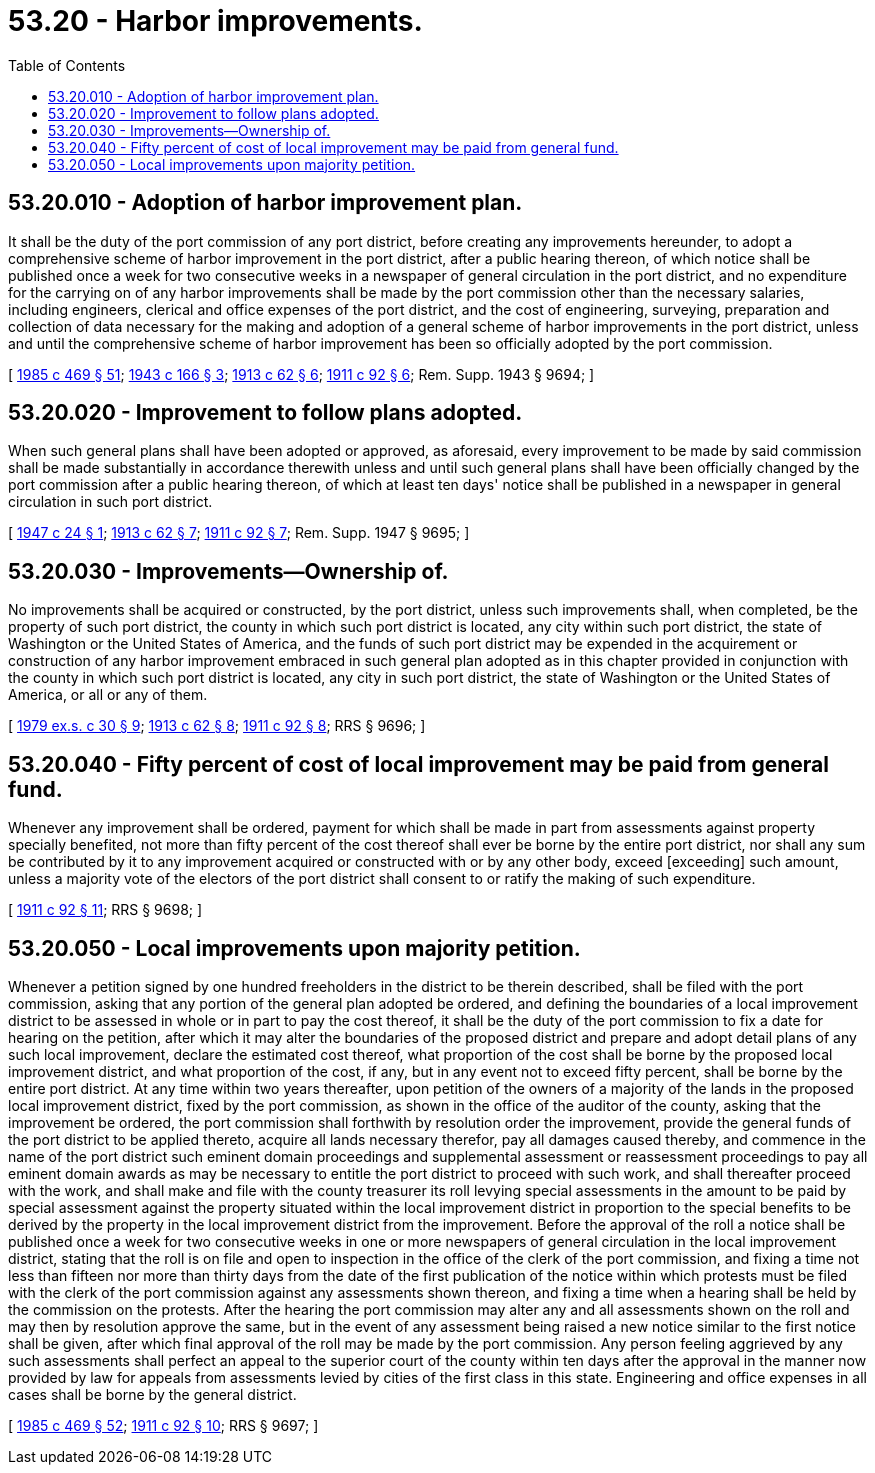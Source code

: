 = 53.20 - Harbor improvements.
:toc:

== 53.20.010 - Adoption of harbor improvement plan.
It shall be the duty of the port commission of any port district, before creating any improvements hereunder, to adopt a comprehensive scheme of harbor improvement in the port district, after a public hearing thereon, of which notice shall be published once a week for two consecutive weeks in a newspaper of general circulation in the port district, and no expenditure for the carrying on of any harbor improvements shall be made by the port commission other than the necessary salaries, including engineers, clerical and office expenses of the port district, and the cost of engineering, surveying, preparation and collection of data necessary for the making and adoption of a general scheme of harbor improvements in the port district, unless and until the comprehensive scheme of harbor improvement has been so officially adopted by the port commission.

[ http://leg.wa.gov/CodeReviser/documents/sessionlaw/1985c469.pdf?cite=1985%20c%20469%20§%2051[1985 c 469 § 51]; http://leg.wa.gov/CodeReviser/documents/sessionlaw/1943c166.pdf?cite=1943%20c%20166%20§%203[1943 c 166 § 3]; http://leg.wa.gov/CodeReviser/documents/sessionlaw/1913c62.pdf?cite=1913%20c%2062%20§%206[1913 c 62 § 6]; http://leg.wa.gov/CodeReviser/documents/sessionlaw/1911c92.pdf?cite=1911%20c%2092%20§%206[1911 c 92 § 6]; Rem. Supp. 1943 § 9694; ]

== 53.20.020 - Improvement to follow plans adopted.
When such general plans shall have been adopted or approved, as aforesaid, every improvement to be made by said commission shall be made substantially in accordance therewith unless and until such general plans shall have been officially changed by the port commission after a public hearing thereon, of which at least ten days' notice shall be published in a newspaper in general circulation in such port district.

[ http://leg.wa.gov/CodeReviser/documents/sessionlaw/1947c24.pdf?cite=1947%20c%2024%20§%201[1947 c 24 § 1]; http://leg.wa.gov/CodeReviser/documents/sessionlaw/1913c62.pdf?cite=1913%20c%2062%20§%207[1913 c 62 § 7]; http://leg.wa.gov/CodeReviser/documents/sessionlaw/1911c92.pdf?cite=1911%20c%2092%20§%207[1911 c 92 § 7]; Rem. Supp. 1947 § 9695; ]

== 53.20.030 - Improvements—Ownership of.
No improvements shall be acquired or constructed, by the port district, unless such improvements shall, when completed, be the property of such port district, the county in which such port district is located, any city within such port district, the state of Washington or the United States of America, and the funds of such port district may be expended in the acquirement or construction of any harbor improvement embraced in such general plan adopted as in this chapter provided in conjunction with the county in which such port district is located, any city in such port district, the state of Washington or the United States of America, or all or any of them.

[ http://leg.wa.gov/CodeReviser/documents/sessionlaw/1979ex1c30.pdf?cite=1979%20ex.s.%20c%2030%20§%209[1979 ex.s. c 30 § 9]; http://leg.wa.gov/CodeReviser/documents/sessionlaw/1913c62.pdf?cite=1913%20c%2062%20§%208[1913 c 62 § 8]; http://leg.wa.gov/CodeReviser/documents/sessionlaw/1911c92.pdf?cite=1911%20c%2092%20§%208[1911 c 92 § 8]; RRS § 9696; ]

== 53.20.040 - Fifty percent of cost of local improvement may be paid from general fund.
Whenever any improvement shall be ordered, payment for which shall be made in part from assessments against property specially benefited, not more than fifty percent of the cost thereof shall ever be borne by the entire port district, nor shall any sum be contributed by it to any improvement acquired or constructed with or by any other body, exceed [exceeding] such amount, unless a majority vote of the electors of the port district shall consent to or ratify the making of such expenditure.

[ http://leg.wa.gov/CodeReviser/documents/sessionlaw/1911c92.pdf?cite=1911%20c%2092%20§%2011[1911 c 92 § 11]; RRS § 9698; ]

== 53.20.050 - Local improvements upon majority petition.
Whenever a petition signed by one hundred freeholders in the district to be therein described, shall be filed with the port commission, asking that any portion of the general plan adopted be ordered, and defining the boundaries of a local improvement district to be assessed in whole or in part to pay the cost thereof, it shall be the duty of the port commission to fix a date for hearing on the petition, after which it may alter the boundaries of the proposed district and prepare and adopt detail plans of any such local improvement, declare the estimated cost thereof, what proportion of the cost shall be borne by the proposed local improvement district, and what proportion of the cost, if any, but in any event not to exceed fifty percent, shall be borne by the entire port district. At any time within two years thereafter, upon petition of the owners of a majority of the lands in the proposed local improvement district, fixed by the port commission, as shown in the office of the auditor of the county, asking that the improvement be ordered, the port commission shall forthwith by resolution order the improvement, provide the general funds of the port district to be applied thereto, acquire all lands necessary therefor, pay all damages caused thereby, and commence in the name of the port district such eminent domain proceedings and supplemental assessment or reassessment proceedings to pay all eminent domain awards as may be necessary to entitle the port district to proceed with such work, and shall thereafter proceed with the work, and shall make and file with the county treasurer its roll levying special assessments in the amount to be paid by special assessment against the property situated within the local improvement district in proportion to the special benefits to be derived by the property in the local improvement district from the improvement. Before the approval of the roll a notice shall be published once a week for two consecutive weeks in one or more newspapers of general circulation in the local improvement district, stating that the roll is on file and open to inspection in the office of the clerk of the port commission, and fixing a time not less than fifteen nor more than thirty days from the date of the first publication of the notice within which protests must be filed with the clerk of the port commission against any assessments shown thereon, and fixing a time when a hearing shall be held by the commission on the protests. After the hearing the port commission may alter any and all assessments shown on the roll and may then by resolution approve the same, but in the event of any assessment being raised a new notice similar to the first notice shall be given, after which final approval of the roll may be made by the port commission. Any person feeling aggrieved by any such assessments shall perfect an appeal to the superior court of the county within ten days after the approval in the manner now provided by law for appeals from assessments levied by cities of the first class in this state. Engineering and office expenses in all cases shall be borne by the general district.

[ http://leg.wa.gov/CodeReviser/documents/sessionlaw/1985c469.pdf?cite=1985%20c%20469%20§%2052[1985 c 469 § 52]; http://leg.wa.gov/CodeReviser/documents/sessionlaw/1911c92.pdf?cite=1911%20c%2092%20§%2010[1911 c 92 § 10]; RRS § 9697; ]

